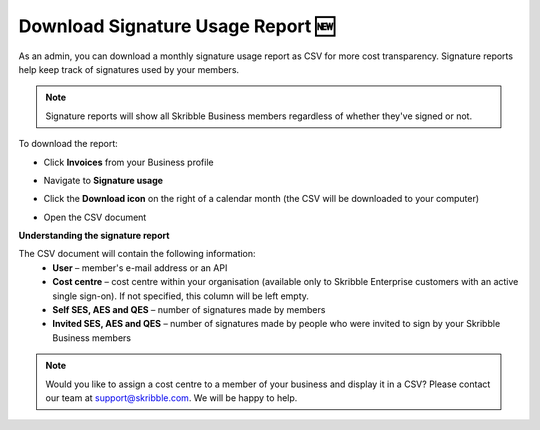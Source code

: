 .. _account-signatureusage:

===================================
Download Signature Usage Report 🆕
===================================
  
As an admin, you can download a monthly signature usage report as CSV for more cost transparency. Signature reports help keep track of signatures used by your members.
  
.. NOTE::
  Signature reports will show all Skribble Business members regardless of whether they've signed or not.
  
To download the report:

- Click **Invoices** from your Business profile


.. image:: signature_usage_invoices_step1.png
    :class: with-shadow


- Navigate to **Signature usage**


.. image:: signature_usage_usage_overview_step2.png
    :class: with-shadow


- Click the **Download icon** on the right of a calendar month (the CSV will be downloaded to your computer)


.. image:: signature_usage_download_csv_step3.png
    :class: with-shadow


- Open the CSV document


.. image:: signature_usage_oepn_csv_step4.png
    :class: with-shadow


**Understanding the signature report**

The CSV document will contain the following information:
  - **User** – member's e-mail address or an API
  - **Cost centre** –  cost centre within your organisation (available only to Skribble Enterprise customers with an active single sign-on). If not specified, this column will be left empty.
  - **Self SES, AES and QES** – number of signatures made by members
  - **Invited SES, AES and QES** – number of signatures made by people who were invited to sign by your Skribble Business members

.. NOTE::
  Would you like to assign a cost centre to a member of your business and display it in a CSV? Please contact our team at support@skribble.com. We will be happy to help.
  
